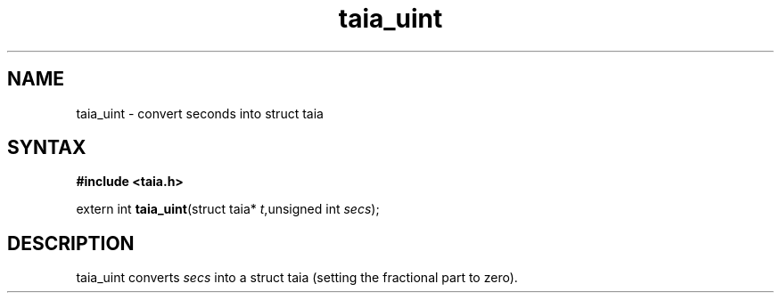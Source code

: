 .TH taia_uint 3
.SH NAME
taia_uint \- convert seconds into struct taia
.SH SYNTAX
.B #include <taia.h>

extern int \fBtaia_uint\fP(struct taia* \fIt\fR,unsigned int \fIsecs\fR);
.SH DESCRIPTION
taia_uint converts \fIsecs\fR into a struct taia (setting the fractional
part to zero).

